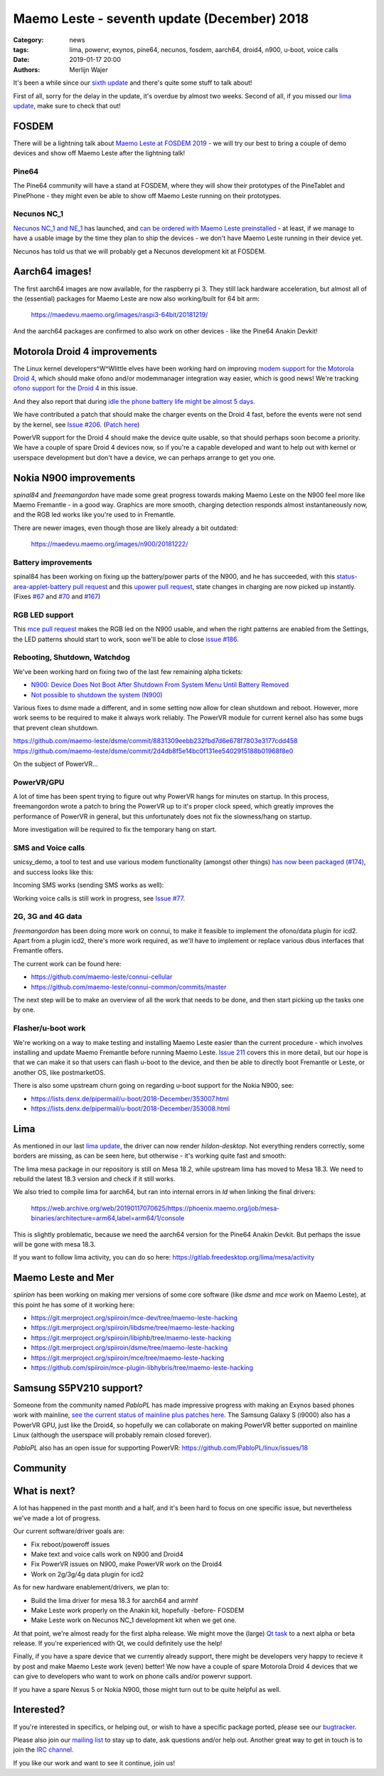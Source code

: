 Maemo Leste - seventh update (December) 2018
############################################

:Category: news
:tags: lima, powervr, exynos, pine64, necunos, fosdem, aarch64, droid4, n900, u-boot, voice calls
:date: 2019-01-17 20:00
:authors: Merlijn Wajer


It's been a while since our `sixth update
<{filename}/maemo-leste-november-2018.rst>`_
and there's quite some stuff to talk about!

First of all, sorry for the delay in the update, it's overdue by almost two
weeks. Second of all, if you missed our `lima update
<{filename}/lima-alive-foss-mali-driver.rst>`_, make sure to check that out!

FOSDEM
------

There will be a lightning talk about `Maemo Leste at FOSDEM 2019
<https://fosdem.org/2019/schedule/event/maemo_leste_mobile/>`_ - we will try our
best to bring a couple of demo devices and show off Maemo Leste after the
lightning talk!

Pine64
~~~~~~

The Pine64 community will have a stand at FOSDEM, where they will
show their prototypes of the PineTablet and PinePhone - they might even be able
to show off Maemo Leste running on their prototypes.

Necunos NC_1
~~~~~~~~~~~~

`Necunos NC_1 and NE_1
<https://necunos.com/news/necunos-nc_1-and_ne_1-press-release/>`_ has launched,
and `can be ordered with Maemo Leste preinstalled
<https://necunos.com/shop/#!/Necunos-NC_1/p/127507133/category=0>`_ - at least,
if we manage to have a usable image by the time they plan to ship the devices -
we don't have Maemo Leste running in their device yet.

Necunos has told us that we will probably get a Necunos development kit at FOSDEM.

Aarch64 images!
---------------

The first aarch64 images are now available, for the raspberry pi 3. They still
lack hardware acceleration, but almost all of the (essential) packages for Maemo
Leste are now also working/built for 64 bit arm:

    https://maedevu.maemo.org/images/raspi3-64bit/20181219/

And the aarch64 packages are confirmed to also work on other devices - like the
Pine64 Anakin Devkit!


Motorola Droid 4 improvements
-----------------------------

The Linux kernel developers^W^Wlittle elves have been working hard on improving
`modem support for the Motorola Droid 4
<https://lkml.org/lkml/2018/12/16/231>`_, which should make ofono and/or
modemmanager integration way easier, which is good news!
We're tracking `ofono support for the Droid 4
<https://github.com/maemo-leste/bugtracker/issues/150>`_ in this issue.

And they also report that during `idle the phone battery life might be almost 5
days <https://lkml.org/lkml/2018/12/28/429>`_.

We have contributed a patch that should make the charger events on the Droid 4
fast, before the events were not send by the kernel, see `Issue #206
<https://github.com/maemo-leste/bugtracker/issues/206>`_. (`Patch here
<https://patchwork.kernel.org/patch/10744035/>`_)

PowerVR support for the Droid 4 should make the device quite usable, so that
should perhaps soon become a priority. We have a couple of spare Droid 4 devices
now, so if you're a capable developed and want to help out with kernel or
userspace development but don't have a device, we can perhaps arrange to get you
one.


Nokia N900 improvements
-----------------------

`spinal84` and `freemangordon` have made some great progress towards making Maemo
Leste on the N900 feel more like Maemo Fremantle - in a good way. Graphics are
more smooth, charging detection responds almost instantaneously now, and the RGB
led works like you're used to in Fremantle.

There are newer images, even though those are likely already a bit outdated:

    https://maedevu.maemo.org/images/n900/20181222/

Battery improvements
~~~~~~~~~~~~~~~~~~~~

spinal84 has been working on fixing up the battery/power parts of the N900, and
he has succeeded, with this `status-area-applet-battery pull request
<https://github.com/maemo-leste/status-area-applet-battery/pull/4>`_ and this
`upower pull request <https://github.com/maemo-leste/upower/pull/3>`_, state
changes in charging are now picked up instantly. (Fixes `#67
<https://github.com/maemo-leste/bugtracker/issues/67>`_ and `#70
<https://github.com/maemo-leste/bugtracker/issues/70>`_ and `#167
<https://github.com/maemo-leste/bugtracker/issues/167>`_)

RGB LED support
~~~~~~~~~~~~~~~

This `mce pull request <https://github.com/maemo-leste/mce/pull/2>`_ makes the
RGB led on the N900 usable, and when the right patterns are enabled from
the Settings, the LED patterns should start to work, soon we'll be able to close
`issue #186 <https://github.com/maemo-leste/bugtracker/issues/186>`_.


Rebooting, Shutdown, Watchdog
~~~~~~~~~~~~~~~~~~~~~~~~~~~~~

We've been working hard on fixing two of the last few remaining alpha tickets:

* `N900: Device Does Not Boot After Shutdown From System Menu Until Battery Removed <https://github.com/maemo-leste/bugtracker/issues/125>`_
* `Not possible to shutdown the system (N900) <https://github.com/maemo-leste/bugtracker/issues/85>`_

Various fixes to dsme made a different, and in some setting now allow for clean
shutdown and reboot. However, more work seems to be required to make it always
work reliably. The PowerVR module for current kernel also has some bugs that
prevent clean shutdown.

https://github.com/maemo-leste/dsme/commit/8831309eebb232fbd7d6e678f7803e3177cdd458
https://github.com/maemo-leste/dsme/commit/2d4db8f5e14bc0f131ee5402915188b01968f8e0

On the subject of PowerVR...


PowerVR/GPU
~~~~~~~~~~~

A lot of time has been spent trying to figure out why PowerVR hangs for minutes
on startup. In this process, freemangordon wrote a patch to bring the PowerVR up
to it's proper clock speed, which greatly improves the performance of PowerVR in
general, but this unfortunately does not fix the slowness/hang on startup.

More investigation will be required to fix the temporary hang on start.


SMS and Voice calls
~~~~~~~~~~~~~~~~~~~

unicsy_demo, a tool to test and use various modem functionality (amongst other
things) `has now been packaged (#174)
<https://github.com/maemo-leste/bugtracker/issues/174>`_, and success looks like
this:

.. image:: /images/n900-ofone-initial.png
  :height: 324px
  :width: 576px

Incoming SMS works (sending SMS works as well):

.. image:: /images/n900-ofone-incoming-sms.png
  :height: 324px
  :width: 576px

Working voice calls is still work in progress, see `Issue #77
<https://github.com/maemo-leste/bugtracker/issues/77>`_.


2G, 3G and 4G data
~~~~~~~~~~~~~~~~~~

`freemangordon` has been doing more work on connui, to make it feasible to
implement the ofono/data plugin for icd2. Apart from a plugin icd2, there's more
work required, as we'll have to implement or replace various dbus interfaces
that Fremantle offers.

The current work can be found here:

* https://github.com/maemo-leste/connui-cellular
* https://github.com/maemo-leste/connui-common/commits/master

The next step will be to make an overview of all the work that needs to be done,
and then start picking up the tasks one by one.


Flasher/u-boot work
~~~~~~~~~~~~~~~~~~~

We're working on a way to make testing and installing Maemo Leste easier than
the current procedure - which involves installing and update Maemo Fremantle
before running Maemo Leste. `Issue 211
<https://github.com/maemo-leste/bugtracker/issues/211>`_ covers this in more
detail, but our hope is that we can make it so that users can flash u-boot to
the device, and then be able to directly boot Fremantle or Leste, or another OS,
like postmarketOS.

There is also some upstream churn going on regarding u-boot support for the
Nokia N900, see:

* https://lists.denx.de/pipermail/u-boot/2018-December/353007.html
* https://lists.denx.de/pipermail/u-boot/2018-December/353008.html


Lima
----

As mentioned in our last `lima update`_, the driver can now render
`hildon-desktop`. Not everything renders correctly, some borders are missing, as
can be seen here, but otherwise - it's working quite fast and smooth:

.. image:: /images/lima-twister-wifi.png
  :height: 300px
  :width: 512px

The lima mesa package in our repository is still on Mesa 18.2, while upstream
lima has moved to Mesa 18.3. We need to rebuild the latest 18.3 version and
check if it still works.

We also tried to compile lima for aarch64, but ran into internal errors in `ld`
when linking the final drivers:

    https://web.archive.org/web/20190117070625/https://phoenix.maemo.org/job/mesa-binaries/architecture=arm64,label=arm64/1/console

This is slightly problematic, because we need the aarch64 version for the Pine64
Anakin Devkit. But perhaps the issue will be gone with mesa 18.3.

If you want to follow lima activity, you can do so here:
https://gitlab.freedesktop.org/lima/mesa/activity


Maemo Leste and Mer
-------------------

`spiirion` has been working on making mer versions of some core software (like
`dsme` and `mce` work on Maemo Leste), at this point he has some of it working
here:

* https://git.merproject.org/spiiroin/mce-dev/tree/maemo-leste-hacking
* https://git.merproject.org/spiiroin/libdsme/tree/maemo-leste-hacking
* https://git.merproject.org/spiiroin/libiphb/tree/maemo-leste-hacking
* https://git.merproject.org/spiiroin/dsme/tree/maemo-leste-hacking
* https://git.merproject.org/spiiroin/mce/tree/maemo-leste-hacking
* https://github.com/spiiroin/mce-plugin-libhybris/tree/maemo-leste-hacking


Samsung S5PV210 support?
------------------------

Someone from the community named `PabloPL` has made impressive progress with
making an Exynos based phones work with mainline, `see the current status of
mainline plus patches here <https://github.com/PabloPL/linux/wiki>`_. The
Samsung Galaxy S (i9000) also has a PowerVR GPU, just like the Droid4, so
hopefully we can collaborate on making PowerVR better supported on mainline
Linux (although the userspace will probably remain closed forever).

`PabloPL` also has an open issue for supporting PowerVR:
https://github.com/PabloPL/linux/issues/18


Community
---------

What is next?
-------------

A lot has happened in the past month and a half, and it's been hard to focus on
one specific issue, but nevertheless we've made a lot of progress.

Our current software/driver goals are:

* Fix reboot/poweroff issues
* Make text and voice calls work on N900 and Droid4
* Fix PowerVR issues on N900, make PowerVR work on the Droid4
* Work on 2g/3g/4g data plugin for icd2

As for new hardware enablement/drivers, we plan to:

* Build the lima driver for mesa 18.3 for aarch64 and armhf
* Make Leste work properly on the Anakin kit, hopefully -before- FOSDEM
* Make Leste work on Necunos NC_1 development kit when we get one.

At that point, we're almost ready for the first alpha release. We might move the
(large) `Qt task <https://github.com/maemo-leste/bugtracker/issues/53>`_ to a
next alpha or beta release.  If you're experienced with Qt, we could definitely
use the help!

Finally, if you have a spare device that we currently already support, there
might be developers very happy to recieve it by post and make Maemo Leste work
(even) better! We now have a couple of spare Motorola Droid 4 devices that we
can give to developers who want to work on phone calls and/or powervr support.

If you have a spare Nexus 5 or Nokia N900, those might turn out to be quite
helpful as well.


Interested?
-----------

If you're interested in specifics, or helping out, or wish to have a specific
package ported, please see our `bugtracker
<https://github.com/maemo-leste/bugtracker>`_.

Please also join our `mailing list
<https://mailinglists.dyne.org/cgi-bin/mailman/listinfo/maemo-leste>`_ to stay up to date, ask questions and/or
help out. Another great way to get in touch is to join the `IRC channel
<https://leste.maemo.org/IRC_channel>`_.

If you like our work and want to see it continue, join us!

